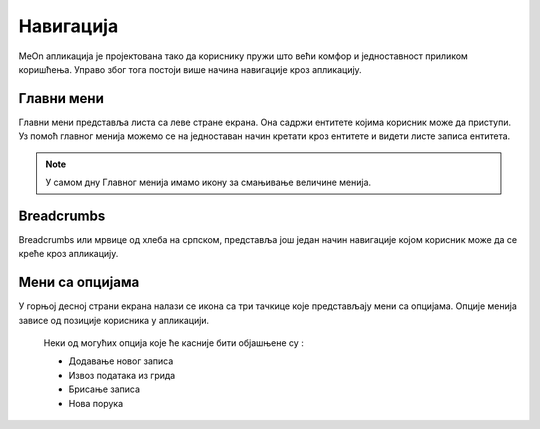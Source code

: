 .. _navigacija:

**********
Навигација
**********

.. image:: ../_static/img/Navigacija/navigacija.png
   :width: 600
   :align: center

MeOn апликација је пројектована тако да кориснику пружи што већи комфор и једноставност приликом коришћења. Управо због тога постоји више начина навигације кроз апликацију.

Главни мени
===========

.. image:: ../_static/img/Navigacija/GavniMenu/GavniMenu.png
    :height: 300
    :align: center

Главни мени представља листа са леве стране екрана. Она садржи ентитете којима корисник може да приступи. Уз помоћ главног менија можемо се на једноставан начин кретати кроз ентитете и видети листе записа ентитета.

.. note::  У самом дну Главног менија имамо икону за смањивање величине менија.

Breadcrumbs
===========

.. image:: ../_static/img/Navigacija/Bradcrumbs/Breadcrumbs.png
   :width: 600
   :height: 50
   :align: center

Breadcrumbs или мрвице од хлеба на српском, представља још један начин навигације којом корисник може да се креће кроз апликацију.

Мени са опцијама
================

.. image:: ../_static/img/Navigacija/MenuSaOpcijama/menuopcije1.png
   :width: 400 
   :height: 300
   :align: center

.. image:: ../_static/img/Navigacija/MenuSaOpcijama/menuopcije2.png
   :width: 400 
   :height: 300
   :align: center

У горњој десној страни екрана налази се икона са три тачкице које представљају мени са опцијама. Опције менија зависе од позиције корисника у апликацији.

 Неки од могућих опција које ће касније бити објашњене су :

 *   Додавање новог записа
 *  Извоз података из грида
 *  Брисање записа
 *  Нова порука
